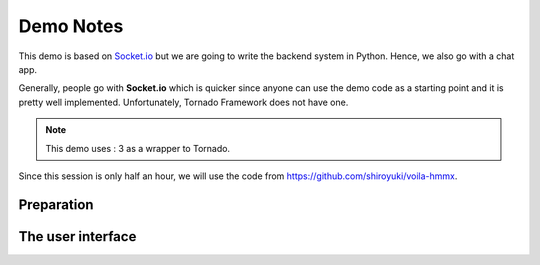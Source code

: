 Demo Notes
##########

This demo is based on `Socket.io <http://socket.io/get-started/chat/>`_ but we are
going to write the backend system in Python. Hence, we also go with a chat app.

Generally, people go with **Socket.io** which is quicker since anyone can use
the demo code as a starting point and it is pretty well implemented. Unfortunately,
Tornado Framework does not have one.

.. note:: This demo uses : 3 as a wrapper to Tornado.

Since this session is only half an hour, we will use the code from https://github.com/shiroyuki/voila-hmmx.

Preparation
===========

The user interface
==================

